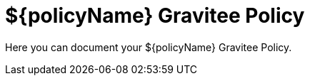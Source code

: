 = ${policyName} Gravitee Policy

ifdef::env-github[]
image:https://ci.gravitee.io/buildStatus/icon?job=gravitee-io/${artifactId}/master["Build status", link="https://ci.gravitee.io/job/gravitee-io/job/${artifactId}/"]
image:https://badges.gitter.im/Join Chat.svg["Gitter", link="https://gitter.im/gravitee-io/gravitee-io?utm_source=badge&utm_medium=badge&utm_campaign=pr-badge&utm_content=badge"]
endif::[]

Here you can document your ${policyName} Gravitee Policy.